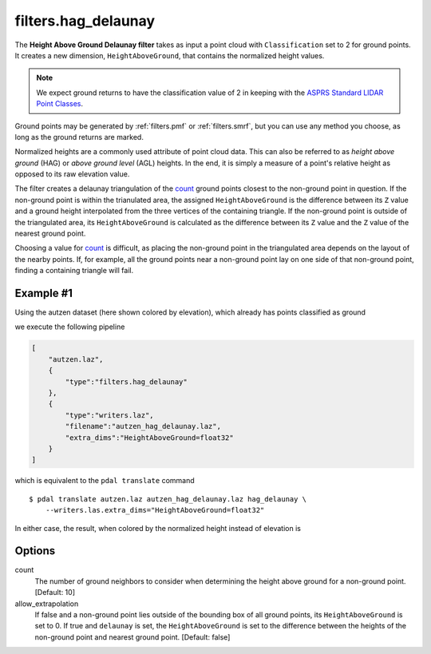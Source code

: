 .. _filters.hag_delaunay:

filters.hag_delaunay
===============================================================================

The **Height Above Ground Delaunay filter** takes as input a point cloud with
``Classification`` set to 2 for ground points.  It creates a new dimension,
``HeightAboveGround``, that contains the normalized height values.

.. note::

   We expect ground returns to have the classification value of 2 in keeping
   with the `ASPRS Standard LIDAR Point Classes
   <http://www.asprs.org/a/society/committees/standards/LAS_1_4_r13.pdf>`_.

Ground points may be generated by :ref:`filters.pmf` or :ref:`filters.smrf`,
but you can use any method you choose, as long as the ground returns are
marked.

Normalized heights are a commonly used attribute of point cloud data. This can
also be referred to as *height above ground* (HAG) or *above ground level*
(AGL) heights. In the end, it is simply a measure of a point's relative height
as opposed to its raw elevation value.

The filter creates a delaunay triangulation of the `count`_ ground points
closest to the non-ground point in question.  If the non-ground point is within
the trianulated area, the assigned ``HeightAboveGround`` is the difference
between its ``Z`` value and a ground height interpolated from the three
vertices of the containing triangle.  If the non-ground point is outside of the
triangulated area, its ``HeightAboveGround`` is calculated as the difference
between its ``Z`` value and the ``Z`` value of the nearest ground point.

Choosing a value for `count`_ is difficult, as placing the non-ground point in
the triangulated area depends on the layout of the nearby points.  If, for
example, all the ground points near a non-ground point lay on one side of that
non-ground point, finding a containing triangle will fail.

.. embed::

Example #1
----------

Using the autzen dataset (here shown colored by elevation), which already has
points classified as ground

.. image:: ./images/autzen-elevation.png
   :height: 400px

we execute the following pipeline

.. code-block:: json

  [
      "autzen.laz",
      {
          "type":"filters.hag_delaunay"
      },
      {
          "type":"writers.laz",
          "filename":"autzen_hag_delaunay.laz",
          "extra_dims":"HeightAboveGround=float32"
      }
  ]

which is equivalent to the ``pdal translate`` command

::

    $ pdal translate autzen.laz autzen_hag_delaunay.laz hag_delaunay \
        --writers.las.extra_dims="HeightAboveGround=float32"

In either case, the result, when colored by the normalized height instead of
elevation is

.. image:: ./images/autzen-hag-delaunay.png
   :height: 400px

Options
-------------------------------------------------------------------------------

_`count`
    The number of ground neighbors to consider when determining the height
    above ground for a non-ground point.  [Default: 10]

allow_extrapolation
    If false and a non-ground point lies outside of the bounding box of
    all ground points, its ``HeightAboveGround`` is set to 0.  If true
    and ``delaunay`` is set, the ``HeightAboveGround`` is set to the
    difference between the heights of the non-ground point and nearest
    ground point.  [Default: false]
